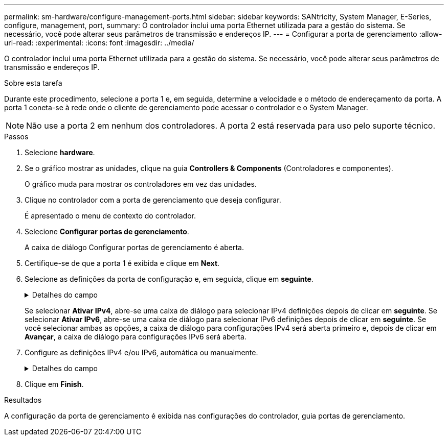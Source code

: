 ---
permalink: sm-hardware/configure-management-ports.html 
sidebar: sidebar 
keywords: SANtricity, System Manager, E-Series, configure, management, port, 
summary: O controlador inclui uma porta Ethernet utilizada para a gestão do sistema. Se necessário, você pode alterar seus parâmetros de transmissão e endereços IP. 
---
= Configurar a porta de gerenciamento
:allow-uri-read: 
:experimental: 
:icons: font
:imagesdir: ../media/


[role="lead"]
O controlador inclui uma porta Ethernet utilizada para a gestão do sistema. Se necessário, você pode alterar seus parâmetros de transmissão e endereços IP.

.Sobre esta tarefa
Durante este procedimento, selecione a porta 1 e, em seguida, determine a velocidade e o método de endereçamento da porta. A porta 1 coneta-se à rede onde o cliente de gerenciamento pode acessar o controlador e o System Manager.

[NOTE]
====
Não use a porta 2 em nenhum dos controladores. A porta 2 está reservada para uso pelo suporte técnico.

====
.Passos
. Selecione *hardware*.
. Se o gráfico mostrar as unidades, clique na guia *Controllers & Components* (Controladores e componentes).
+
O gráfico muda para mostrar os controladores em vez das unidades.

. Clique no controlador com a porta de gerenciamento que deseja configurar.
+
É apresentado o menu de contexto do controlador.

. Selecione *Configurar portas de gerenciamento*.
+
A caixa de diálogo Configurar portas de gerenciamento é aberta.

. Certifique-se de que a porta 1 é exibida e clique em *Next*.
. Selecione as definições da porta de configuração e, em seguida, clique em *seguinte*.
+
.Detalhes do campo
[%collapsible]
====
[cols="25h,~"]
|===
| Campo | Descrição 


 a| 
Velocidade e modo duplex
 a| 
Mantenha a configuração negociação automática se desejar que o System Manager determine os parâmetros de transmissão entre o storage de armazenamento e a rede; ou se você souber a velocidade e o modo da rede, selecione os parâmetros na lista suspensa. Apenas as combinações de velocidade e duplex válidas aparecem na lista.



 a| 
Ativar IPv4 / ativar IPv6
 a| 
Selecione uma ou ambas as opções para ativar o suporte para redes IPv4G e IPv6G.

|===
====
+
Se selecionar *Ativar IPv4*, abre-se uma caixa de diálogo para selecionar IPv4 definições depois de clicar em *seguinte*. Se selecionar *Ativar IPv6*, abre-se uma caixa de diálogo para selecionar IPv6 definições depois de clicar em *seguinte*. Se você selecionar ambas as opções, a caixa de diálogo para configurações IPv4 será aberta primeiro e, depois de clicar em *Avançar*, a caixa de diálogo para configurações IPv6 será aberta.

. Configure as definições IPv4 e/ou IPv6, automática ou manualmente.
+
.Detalhes do campo
[%collapsible]
====
[cols="25h,~"]
|===
| Campo | Descrição 


 a| 
Obter automaticamente a configuração do servidor DHCP
 a| 
Selecione esta opção para obter a configuração automaticamente.



 a| 
Especifique manualmente a configuração estática
 a| 
Selecione esta opção e, em seguida, introduza o endereço IP do controlador. (Se desejado, você pode cortar e colar endereços nos campos.) Para IPv4, inclua a máscara de sub-rede e o gateway. Para IPv6, inclua o endereço IP roteável e o endereço IP do roteador.


NOTE: Se você alterar a configuração do endereço IP, perderá o caminho de gerenciamento para o storage array. Se você usar o Gerenciador Unificado do SANtricity para gerenciar arrays globalmente em sua rede, abra a interface do usuário e vá para o menu:Gerenciar[descobrir]. Se utilizar o SANtricity Storage Manager, tem de remover o dispositivo da janela de Gestão Empresarial (EMW), adicioná-lo de volta ao EMW selecionando menu:Editar[Adicionar matriz de armazenamento] e, em seguida, introduza o novo endereço IP.

|===
====
. Clique em *Finish*.


.Resultados
A configuração da porta de gerenciamento é exibida nas configurações do controlador, guia portas de gerenciamento.
